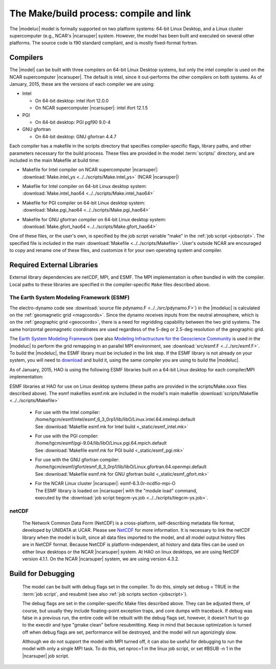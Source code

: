 The Make/build process: compile and link
========================================

The |modeluc| model is formally supported on two platform systems: 64-bit Linux Desktop, 
and a Linux cluster supercomputer (e.g., NCAR's |ncarsuper| system. However, the model 
has been built and executed on several other platforms.  The source code is f90 standard 
compliant, and is mostly fixed-format fortran. 

Compilers
---------

The |model| can be built with three compilers on 64-bit Linux Desktop systems,
but only the intel compiler is used on the NCAR supercomputer |ncarsuper|.
The default is intel, since it out-performs the other compilers on both systems.
As of January, 2015, these are the versions of each compiler we are using: 

* Intel

  * On 64-bit desktop: intel ifort 12.0.0
  * On NCAR supercomputer |ncarsuper|: intel ifort 12.1.5

* PGI

  * On 64-bit desktop: PGI pgf90 9.0-4

* GNU gfortran

  * On 64-bit desktop: GNU gfortran 4.4.7 

Each compiler has a makefile in the scripts directory that specifies
compiler-specific flags, library paths, and other parameters necessary
for the build priocess.  These files are provided in the model 
:term:`scripts/` directory, and are included in the main Makefile
at build time:

* | Makefile for Intel compiler on NCAR supercomputer |ncarsuper|:
  | :download:`Make.intel_ys <../../scripts/Make.intel_ys>` (NCAR |ncarsuper|)

* | Makefile for Intel compiler on 64-bit Linux desktop system:
  | :download:`Make.intel_hao64 <../../scripts/Make.intel_hao64>`

* | Makefile for PGI compiler on 64-bit Linux desktop system:
  | :download:`Make.pgi_hao64 <../../scripts/Make.pgi_hao64>` 

* | Makefile for GNU gfortran compiler on 64-bit Linux desktop system:
  | :download:`Make.gfort_hao64 <../../scripts/Make.gfort_hao64>`

One of these files, or the user's own, is specified by the job script 
variable "make" in the :ref:`job script <jobscript>`. The specified 
file is included in the main :download:`Makefile <../../scripts/Makefile>`.
User's outside NCAR are encouraged to copy and rename one of these files, 
and customize it for your own operating system and compiler.

Required External Libraries
---------------------------

External library dependencies are netCDF, MPI, and ESMF.
The MPI implementation is often bundled in with the compiler.
Local paths to these libraries are specified in the compiler-specific
``Make`` files described above.

The Earth System Modeling Framework (ESMF)
^^^^^^^^^^^^^^^^^^^^^^^^^^^^^^^^^^^^^^^^^^

The electro-dynamo code see :download:`source file pdynamo.F <../../src/pdynamo.F>`) 
in the |modeluc| is calculated on the :ref:`geomagnetic grid <magcoords>`. 
Since the dynamo receives inputs from the neutral atmosphere, which is on 
the :ref:`geographic grid <geocoords>`, there is a need for regridding 
capability between the two grid systems.  The same horizontal geomagnetic 
coordinates are used regardless of the 5-deg or 2.5-deg resolution of the 
geographic grid.

The `Earth System Modeling Framework <https://www.earthsystemcog.org/projects/esmf>`_ (see also 
`Modeling Infractructure for the Geoscience Community <http://www.cisl.ucar.edu/research/2005/esmf.jsp>`_ 
is used in the |modeluc| to perform the grid remapping in an parallel MPI environment,
see :download:`src/esmf.F <../../src/esmf.F>`. To build the |modeluc|, the ESMF library
must be included in the link step. If the ESMF library is not already on your system,
you will need to `download <https://www.earthsystemcog.org/projects/esmf/download/>`_  
and build it, using the same compiler you are using to build the |modeluc|.

As of January, 2015, HAO is using the following ESMF libraries built on a 64-bit Linux
desktop for each compiler/MPI implementation:

ESMF libraries at HAO for use on Linux desktop systems (these paths are provided
in the scripts/Make.xxxx files described above). The esmf makefiles esmf.mk are
included in the model's main makefile :download:`scripts/Makefile <../../scripts/Makefile>`

 * | For use with the Intel compiler:
   | /home/tgcm/esmf/intel/esmf_6_3_0rp1/lib/libO/Linux.intel.64.intelmpi.default
   | See :download:`Makefile esmf.mk for Intel build <_static/esmf_intel.mk>`

 * | For use with the PGI compiler:
   | /home/tgcm/esmf/pgi-9.04/lib/libO/Linux.pgi.64.mpich.default
   | See :download:`Makefile esmf.mk for PGI build <_static/esmf_pgi.mk>`

 * | For use with the GNU gfortran compiler:
   | /home/tgcm/esmf/gfort/esmf_6_3_0rp1/lib/libO/Linux.gfortran.64.openmpi.default
   | See :download:`Makefile esmf.mk for GNU gfortran build <_static/esmf_gfort.mk>`

 * | For the NCAR Linux cluster |ncarsuper|: esmf-6.3.0r-ncdfio-mpi-O
   | The ESMF library is loaded on |ncarsuper| with the "module load" command,
   | executed by the :download:`job script tiegcm-ys.job <../../scripts/tiegcm-ys.job>`.


netCDF
^^^^^^

  The Network Common Data Form (NetCDF) is a cross-platform, self-describing 
  metadata file format, developed by UNIDATA at UCAR. Please see 
  `NetCDF <http://www.unidata.ucar.edu/software/netcdf>`_ for more information.
  It is necessary to link the netCDF library when the model is built, since
  all data files imported to the model, and all model output history files
  are in NetCDF format. Because NetCDF is platform-independent, all history
  and data files can be used on either linux desktops or the NCAR |ncarsuper|
  system. At HAO on linux desktops, we are using NetCDF version 4.1.1. On the
  NCAR |ncarsuper| system, we are using version 4.3.2.

Build for Debugging
-------------------

  The model can be built with debug flags set in the compiler.
  To do this, simply set debug = TRUE in the :term:`job script`,
  and resubmit (see also :ref:`job scripts section <jobscript>`).

  The debug flags are set in the compiler-specific Make files 
  described above. They can be adjusted there, of course, but
  usually they include floating-point exception traps, and core 
  dumps with traceback. If debug was false in a previous run, 
  the entire code will be rebuilt with the debug flags set, however, 
  it doesn't hurt to go to the execdir and type "gmake clean" before 
  resubmitting. Keep in mind that because optimization is turned off
  when debug flags are set, performance will be destroyed, and the 
  model will run agonizingly slow. 

  Although we do not support the model with MPI turned off, 
  it can also be useful for debugging to run the model with
  only a single MPI task. To do this, set nproc=1 in the linux
  job script, or set #BSUB -n 1 in the |ncarsuper| job script.
